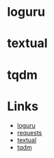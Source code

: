 :PROPERTIES:
:ID:       4ca15b37-1436-45fc-8a81-7f1f03b0ee64
:END:
#+NAME: Python : Useful and Interesting Packages
#+DATE: [2022-12-11 Sun 22:51]
#+FILETAGS: :python:packages:tqdm:textual:loguru:


* loguru

* textual

* tqdm

* Links

+ [[https://github.com/Delgan/loguru][loguru]]
+ [[https://requests.readthedocs.io/en/latest/][requests]]
+ [[https://textual.textualize.io][textual]]
+ [[https://tqdm.github.io][tqdm]]

